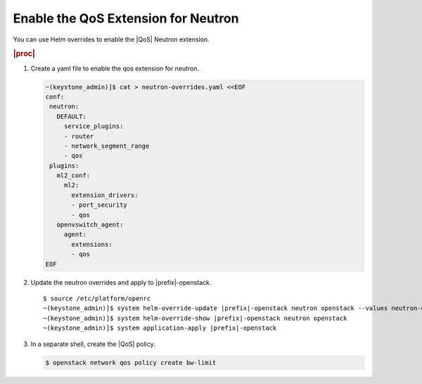
.. mup1591370716032
.. _enabling-the-qos-extension-for-neutron:

====================================
Enable the QoS Extension for Neutron
====================================

You can use Helm overrides to enable the |QoS| Neutron extension.

.. rubric:: |proc|

#.  Create a yaml file to enable the qos extension for neutron.

    .. code-block:: none

        ~(keystone_admin)]$ cat > neutron-overrides.yaml <<EOF
        conf:
         neutron:
           DEFAULT:
             service_plugins:
             - router
             - network_segment_range
             - qos
         plugins:
           ml2_conf:
             ml2:
               extension_drivers:
               - port_security
               - qos
           openvswitch_agent:
             agent:
               extensions:
               - qos
        EOF

#.  Update the neutron overrides and apply to |prefix|-openstack.

    .. parsed-literal::

        $ source /etc/platform/openrc
        ~(keystone_admin)]$ system helm-override-update |prefix|-openstack neutron openstack --values neutron-overrides.yaml
        ~(keystone_admin)]$ system helm-override-show |prefix|-openstack neutron openstack
        ~(keystone_admin)]$ system application-apply |prefix|-openstack

#.  In a separate shell, create the |QoS| policy.

    .. code-block:: none

        $ openstack network qos policy create bw-limit

.. xreflink See :ref:`Use Local CLIs <using-local-clis>` for instructions on setting
   up the admin credentials for the containerized OpenStack application.